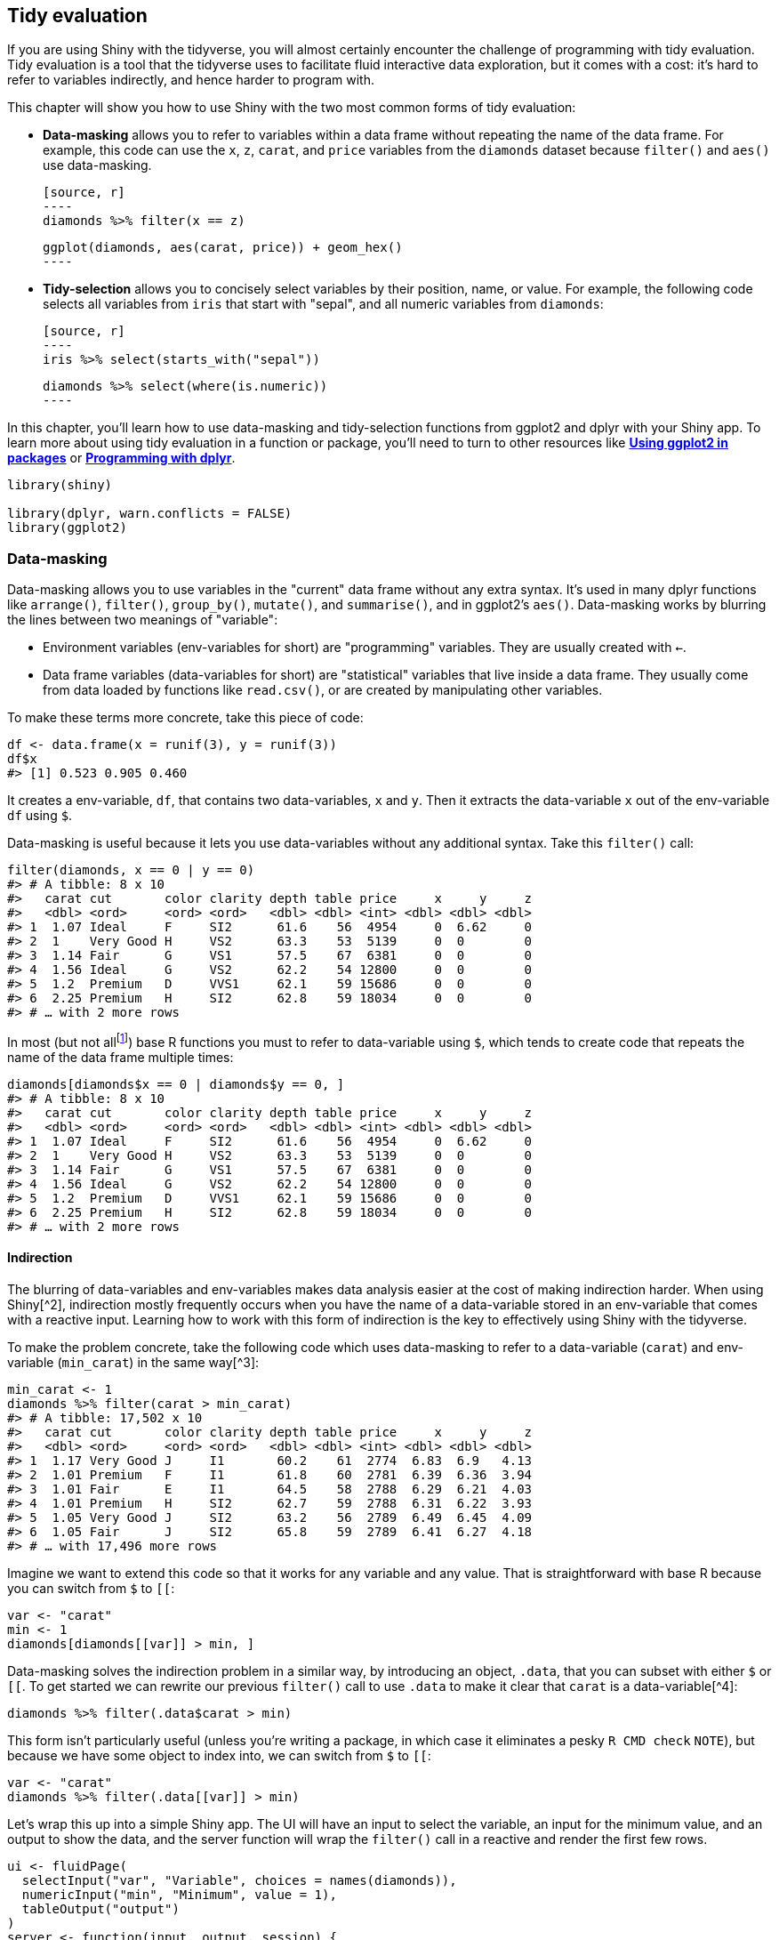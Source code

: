 [[action-tidy]]
== Tidy evaluation 

If you are using Shiny with the tidyverse, you will almost certainly encounter the challenge of programming with tidy evaluation.
Tidy evaluation is a tool that the tidyverse uses to facilitate fluid interactive data exploration, but it comes with a cost: it's hard to refer to variables indirectly, and hence harder to program with.

This chapter will show you how to use Shiny with the two most common forms of tidy evaluation:

-   **Data-masking** allows you to refer to variables within a data frame without repeating the name of the data frame.
    For example, this code can use the `x`, `z`, `carat`, and `price` variables from the `diamonds` dataset because `filter()` and `aes()` use data-masking.

    [source, r]
    ----
    diamonds %>% filter(x == z)

    ggplot(diamonds, aes(carat, price)) + geom_hex()
    ----

-   **Tidy-selection** allows you to concisely select variables by their position, name, or value.
    For example, the following code selects all variables from `iris` that start with "sepal", and all numeric variables from `diamonds`:

    [source, r]
    ----
    iris %>% select(starts_with("sepal"))

    diamonds %>% select(where(is.numeric))
    ----

In this chapter, you'll learn how to use data-masking and tidy-selection functions from ggplot2 and dplyr with your Shiny app.
To learn more about using tidy evaluation in a function or package, you'll need to turn to other resources like http://ggplot2.tidyverse.org/dev/articles/ggplot2-in-packages.html[*Using ggplot2 in packages*] or http://dplyr.tidyverse.org/articles/programming.html[*Programming with dplyr*].

[source, r]
----
library(shiny)

library(dplyr, warn.conflicts = FALSE)
library(ggplot2)
----

=== Data-masking

Data-masking allows you to use variables in the "current" data frame without any extra syntax.
It's used in many dplyr functions like `arrange()`, `filter()`, `group_by()`, `mutate()`, and `summarise()`, and in ggplot2's `aes()`.
Data-masking works by blurring the lines between two meanings of "variable":

-   Environment variables (env-variables for short) are "programming" variables.
    They are usually created with `<-`.

-   Data frame variables (data-variables for short) are "statistical" variables that live inside a data frame.
    They usually come from data loaded by functions like `read.csv()`, or are created by manipulating other variables.

To make these terms more concrete, take this piece of code:

[source, r]
----
df <- data.frame(x = runif(3), y = runif(3))
df$x
#> [1] 0.523 0.905 0.460
----

It creates a env-variable, `df`, that contains two data-variables, `x` and `y`.
Then it extracts the data-variable `x` out of the env-variable `df` using `$`.

Data-masking is useful because it lets you use data-variables without any additional syntax.
Take this `filter()` call:

[source, r]
----
filter(diamonds, x == 0 | y == 0)
#> # A tibble: 8 x 10
#>   carat cut       color clarity depth table price     x     y     z
#>   <dbl> <ord>     <ord> <ord>   <dbl> <dbl> <int> <dbl> <dbl> <dbl>
#> 1  1.07 Ideal     F     SI2      61.6    56  4954     0  6.62     0
#> 2  1    Very Good H     VS2      63.3    53  5139     0  0        0
#> 3  1.14 Fair      G     VS1      57.5    67  6381     0  0        0
#> 4  1.56 Ideal     G     VS2      62.2    54 12800     0  0        0
#> 5  1.2  Premium   D     VVS1     62.1    59 15686     0  0        0
#> 6  2.25 Premium   H     SI2      62.8    59 18034     0  0        0
#> # … with 2 more rows
----

In most (but not allfootnote:[`dplyr::filter()` is inspired by `base::subset()`.]) base R functions you must to refer to data-variable using `$`, which tends to create code that repeats the name of the data frame multiple times:

[source, r]
----
diamonds[diamonds$x == 0 | diamonds$y == 0, ]
#> # A tibble: 8 x 10
#>   carat cut       color clarity depth table price     x     y     z
#>   <dbl> <ord>     <ord> <ord>   <dbl> <dbl> <int> <dbl> <dbl> <dbl>
#> 1  1.07 Ideal     F     SI2      61.6    56  4954     0  6.62     0
#> 2  1    Very Good H     VS2      63.3    53  5139     0  0        0
#> 3  1.14 Fair      G     VS1      57.5    67  6381     0  0        0
#> 4  1.56 Ideal     G     VS2      62.2    54 12800     0  0        0
#> 5  1.2  Premium   D     VVS1     62.1    59 15686     0  0        0
#> 6  2.25 Premium   H     SI2      62.8    59 18034     0  0        0
#> # … with 2 more rows
----

==== Indirection

The blurring of data-variables and env-variables makes data analysis easier at the cost of making indirection harder.
When using Shiny[^2], indirection mostly frequently occurs when you have the name of a data-variable stored in an env-variable that comes with a reactive input.
Learning how to work with this form of indirection is the key to effectively using Shiny with the tidyverse.

To make the problem concrete, take the following code which uses data-masking to refer to a data-variable (`carat`) and env-variable (`min_carat`) in the same way[^3]:

[source, r]
----
min_carat <- 1
diamonds %>% filter(carat > min_carat)
#> # A tibble: 17,502 x 10
#>   carat cut       color clarity depth table price     x     y     z
#>   <dbl> <ord>     <ord> <ord>   <dbl> <dbl> <int> <dbl> <dbl> <dbl>
#> 1  1.17 Very Good J     I1       60.2    61  2774  6.83  6.9   4.13
#> 2  1.01 Premium   F     I1       61.8    60  2781  6.39  6.36  3.94
#> 3  1.01 Fair      E     I1       64.5    58  2788  6.29  6.21  4.03
#> 4  1.01 Premium   H     SI2      62.7    59  2788  6.31  6.22  3.93
#> 5  1.05 Very Good J     SI2      63.2    56  2789  6.49  6.45  4.09
#> 6  1.05 Fair      J     SI2      65.8    59  2789  6.41  6.27  4.18
#> # … with 17,496 more rows
----

Imagine we want to extend this code so that it works for any variable and any value.
That is straightforward with base R because you can switch from `$` to `[[`:

[source, r]
----
var <- "carat"
min <- 1
diamonds[diamonds[[var]] > min, ]
----

Data-masking solves the indirection problem in a similar way, by introducing an object, `.data`, that you can subset with either `$` or `[[`.
To get started we can rewrite our previous `filter()` call to use `.data` to make it clear that `carat` is a data-variable[^4]:

[source, r]
----
diamonds %>% filter(.data$carat > min)
----

This form isn't particularly useful (unless you're writing a package, in which case it eliminates a pesky `R CMD check` `NOTE`), but because we have some object to index into, we can switch from `$` to `[[`:

[source, r]
----
var <- "carat"
diamonds %>% filter(.data[[var]] > min)
----

Let's wrap this up into a simple Shiny app.
The UI will have an input to select the variable, an input for the minimum value, and an output to show the data, and the server function will wrap the `filter()` call in a reactive and render the first few rows.

[source, r]
----
ui <- fluidPage(
  selectInput("var", "Variable", choices = names(diamonds)),
  numericInput("min", "Minimum", value = 1),
  tableOutput("output")
)
server <- function(input, output, session) {
  data <- reactive(filter(diamonds, .data[[input$var]] > input$min))
  output$output <- renderTable(head(data()))
}
----

Note that if we didn't use `.data`, as below, the app will not work correctly, but also won't generate an error message.
That's because `input$var` will be a string like `"carat"` and `"carat" > 0` is valid R expression that evaluates to `TRUE`, selecting all rows.

[source, r]
----
server <- function(input, output, session) {
  data <- reactive(filter(diamonds, input$var > input$min))
  output$output <- renderTable(head(data()))
}
----

Now that you've seen the basics, we'll develop a couple of more realistic, but still simple, Shiny apps.

==== Example: ggplot2

Let's apply this idea to a dynamic plot where we allow the user to create a scatterplot by selecting the variables to appear on the `x` and `y` axes:

[source, r]
----
ui <- fluidPage(
  selectInput("x", "X variable", choices = names(iris)),
  selectInput("y", "Y variable", choices = names(iris)),
  plotOutput("plot")
)
server <- function(input, output, session) {
  output$plot <- renderPlot({
    ggplot(iris, aes(.data[[input$x]], .data[[input$y]])) +
      geom_point(position = ggforce::position_auto())
  }, res = 96)
}
----

Here I've used `ggforce::position_auto()` so that `geom_point()` works nicely regardless of whether the x and y variables are continuous or discrete.
Alternatively, we could allow the user to pick the geom.
The following app uses a `switch()` statement to generate a reactive geom that is later added to the plot.

[source, r]
----
ui <- fluidPage(
  selectInput("x", "X variable", choices = names(iris)),
  selectInput("y", "Y variable", choices = names(iris)),
  selectInput("geom", "geom", c("point", "smooth", "jitter")),
  plotOutput("plot")
)
server <- function(input, output, session) {
  plot_geom <- reactive({
    switch(input$geom,
      point = geom_point(),
      smooth = geom_smooth(se = FALSE),
      jitter = geom_jitter()
    )
  })
  
  output$plot <- renderPlot({
    ggplot(iris, aes(.data[[input$x]], .data[[input$y]])) +
      plot_geom()
  }, res = 96)
}
----

This is one of the challenges of programming with user selected variables: your code has to become more complicated to handle all the cases the user might generate.

==== Example: dplyr

The same technique also works for dplyr.
The following app extends the previous simple example to allow you to choose a variable to filter, a minimum value to select, and a variable to sort by.

[source, r]
----
ui <- fluidPage(
  selectInput("var", "Select variable", choices = names(mtcars)),
  sliderInput("min", "Minimum value", 0, min = 0, max = 100),
  selectInput("sort", "Sort by", choices = names(mtcars)),
  tableOutput("data")
)
server <- function(input, output, session) {
  observeEvent(input$var, {
    rng <- range(mtcars[[input$var]])
    updateSliderInput(
      session, "min", 
      value = rng[[1]], 
      min = rng[[1]], 
      max = rng[[2]]
    )
  })
  
  output$data <- renderTable({
    mtcars %>% 
      filter(.data[[input$var]] > input$min) %>% 
      arrange(.data[[input$sort]])
  })
}
----

Most other problems can be solved by combining `.data` with your existing programming skills.
For example, what if you wanted to conditionally sort in either ascending or descending order?

[source, r]
----
ui <- fluidPage(
  selectInput("var", "Sort by", choices = names(mtcars)),
  checkboxInput("desc", "Descending order?"),
  tableOutput("data")
)
server <- function(input, output, session) {
  sorted <- reactive({
    if (input$desc) {
      arrange(mtcars, desc(.data[[input$var]]))
    } else {
      arrange(mtcars, .data[[input$var]])
    }
  })
  output$data <- renderTable(sorted())
}
----

As you provide more control, you'll find your code gets more and more complicated, and it becomes harder and harder to create a user interface that is both comprehensive and user friendly.
This is why I've always focussed on code tools for data analysis: creating good UIs is really really hard!

[[user-data]]
==== User supplied data 

Before we move on to talk about tidy-selection, there's one last topic we need to discuss: user supplied data.
Take the following app: it allows the user to upload a tsv file, then select a variable and filter by it.
It will work for the vast majority of inputs that you might try it with:

[source, r]
----
ui <- fluidPage(
  fileInput("data", "dataset", accept = ".tsv"),
  selectInput("var", "var", character()),
  numericInput("min", "min", 1, min = 0, step = 1),
  tableOutput("output")
)
server <- function(input, output, session) {
  data <- reactive({
    req(input$data)
    vroom::vroom(input$data$datapath)
  })
  observeEvent(data(), {
    updateSelectInput(session, "var", choices = names(data()))
  })
  observeEvent(input$var, {
    val <- data()[[input$var]]
    updateNumericInput(session, "min", value = min(val))
  })
  
  output$output <- renderTable({
    req(input$var)
    
    data() %>% 
      filter(.data[[input$var]] > input$min) %>% 
      arrange(.data[[input$var]]) %>% 
      head(10)
  })
}
----

There is a subtle problem with the use of `filter()` here.
Let's pull the call to `filter()` so we can play around with it directly, outside of the app:

[source, r]
----
df <- data.frame(x = 1, y = 2)
input <- list(var = "x", min = 0)

df %>% filter(.data[[input$var]] > input$min)
#>   x y
#> 1 1 2
----

If you experiment with this code, you'll find that it appears to work just fine for the vast majority of data frames.
However, there's a subtle issue: what happens if the data frame contains a variable called `input`?

[source, r]
----
df <- data.frame(x = 1, y = 2, input = 3)
df %>% filter(.data[[input$var]] > input$min)
#> Error: Problem with `filter()` input `..1`.
#> x $ operator is invalid for atomic vectors
#> ℹ Input `..1` is `.data[["x"]] > input$min`.
----

We get an error message because `filter()` is attempting to evaluate `df$input$min`:

[source, r]
----
df$input$min
#> Error in df$input$min: $ operator is invalid for atomic vectors
----

This problem is due to the ambiguity of data-variables and env-variables, and because data-masking prefers to use a data-variable if both are available.
We can resolve the problem by using `.env`[^5] to tell `filter()` only look for `min` in the env-variables:

[source, r]
----
df %>% filter(.data[[input$var]] > .env$input$min)
#>   x y input
#> 1 1 2     3
----

Note that you only need to worry about this problem when working with user supplied data; when working with your own data, you can ensure the names of your data-variables don't clash with the names of your env-variables (and if they accidentally do, you'll discover it right away).

==== Why not use base R?

At this point you might wonder if you're better off without `filter()`, and if instead you should use the equivalent base R code:

[source, r]
----
df[df[[input$var]] > input$min, ]
#>   x y input
#> 1 1 2     3
----

That's a totally legitimate position, as long as you're aware of the work that `filter()` does for you so you can generate the equivalent base R code.
In this case:

-   You'll need `drop = FALSE` if `df` only contains a single column (otherwise you'll get a vector instead of a data frame).

-   You'll need to use `which()` or similar to drop any missing values.

-   You can't do group-wise filtering (e.g. `filter(df, n() == 1)`).

In general, if you're using dplyr for very simple cases, you might find it easier to use base R functions that don't use data-masking.
However, in my opinion, one of the advantages of the tidyverse is the careful thought that has been applied to edge cases so that functions work more consistently.
I don't want to oversell this, but at the same time, it's easy to forget the quirks of specific base R functions, and write code that works 95% of the time, but fails in unusual ways the other 5% of the time.

=== Tidy-selection

Tidy-selection provides a concise way of selecting columns by position, name, or type.
It's used in `dplyr::select()` and `dplyr::across()`, and in many functions from tidyr, like `pivot_longer()`, `pivot_wider()`, `separate()`, `extract()`, and `unite()`.

==== Indirection

To refer to variables indirectly use `any_of()` or `all_of()`[^6]: both expect a character vector env-variable containing the names of data-variables.
The only difference is what happens if you supply a variable name that doesn't exist in the input: `all_of()` will throw an error, while `any_of()` will silently ignore it.

For example, the following app lets the user select any number of variables using a multi-select input, along with `all_of()`:

[source, r]
----
ui <- fluidPage(
  selectInput("vars", "Variables", names(mtcars), multiple = TRUE),
  tableOutput("data")
)

server <- function(input, output, session) {
  output$data <- renderTable({
    req(input$vars)
    mtcars %>% select(all_of(input$vars))
  })
}
----

==== Tidy-selection and data-masking

Working with multiple variables is trivial when you're working with a function that uses tidy-selection: you can just pass a character vector of variable names into `any_of()` or `all_of()`.
Wouldn't it be nice if we could do that in data-masking functions too?
That's the idea of the `across()` function, added in dplyr 1.0.0.
It allows you to use tidy-selection inside data-masking functions.

`across()` is typically used with either one or two arguments.
The first argument selects variables, and is useful in functions like `group_by()` or `distinct()`.
For example, the following app allows you to select any number of variables and count their unique values.

[source, r]
----
ui <- fluidPage(
  selectInput("vars", "Variables", names(mtcars), multiple = TRUE),
  tableOutput("count")
)

server <- function(input, output, session) {
  output$count <- renderTable({
    req(input$vars)
    
    mtcars %>% 
      group_by(across(all_of(input$vars))) %>% 
      summarise(n = n())
  })
}
----

The second argument is a function (or list of functions) that's applied to each selected column.
That makes it a good fit for `mutate()` and `summarise()` where you typically want to transform each variable in some way.
For example, the following code lets the user select any number of grouping variables, and any number of variables to summarise with their means.

[source, r]
----
ui <- fluidPage(
  selectInput("vars_g", "Group by", names(mtcars), multiple = TRUE),
  selectInput("vars_s", "Summarise", names(mtcars), multiple = TRUE),
  tableOutput("data")
)

server <- function(input, output, session) {
  output$data <- renderTable({
    mtcars %>% 
      group_by(across(all_of(input$vars_g))) %>% 
      summarise(across(all_of(input$vars_s), mean), n = n())
  })
}
----

=== `parse()` + `eval()`

Before we go, it's worth a brief comment about `paste()` + `parse()` + `eval()`.
If you have no idea what this combination is, you can skip this section, but if you have used it, I'd like to pass on a small note of caution.

It's a tempting approach because it requires learning very few new ideas.
But it has some major downsides: because you are pasting strings together, it's very easy to accidentally create invalid code, or code that can be abused to do something that you didn't want.
This isn't super important if it's a Shiny app that only you use, but it isn't a good habit to get into --- otherwise it's very easy to accidentally create a security hole in an app that you share more widely.
We'll come back that idea in <<scaling-safety>>.

(You shouldn't feel bad if this is the only way you can figure out to solve a problem, but when you have a bit more mental space, I'd recommend spending some time figuring out how to do it without string manipulation. This will help you to become a better R programmer.)

    `subset()` uses data-masking, but not through tidy evaluation, so unfortunately the techniques discussed in this chapter don't apply to it.

[^2]: There's another form of indirection that happens when you're writing functions which is solved using `{{ x }}`, called embracing.
    You can learn more about that in http://dplyr.tidyverse.org/dev/articles/programming.html[*Programming with dplyr*].

[^3]: Note that an expression like `carat > min_carat` has to look for three things: `carat`, `min_carat`, and `>`.
    That's because R uses the same rules to look for functions and objects.
    If `filter()` didn't also look in the environment, it wouldn't be able to find any functions.

[^4]: `.data` is paired with `.env`, which isn't usually needed, but we'll come back to it later in <<user-data>>.

[^5]: You might wonder if the same problem applies to variables called `.data` and `.env`.
    In the unlikely event of having columns with those names you'll need to refer to them with explicitly `.data$.data` and `.data$.env`.

[^6]: In older versions of tidyselect and dplyr, you'll need to use `one_of()`.
    It has the same semantics as `any_of()`, but a less informative name.
